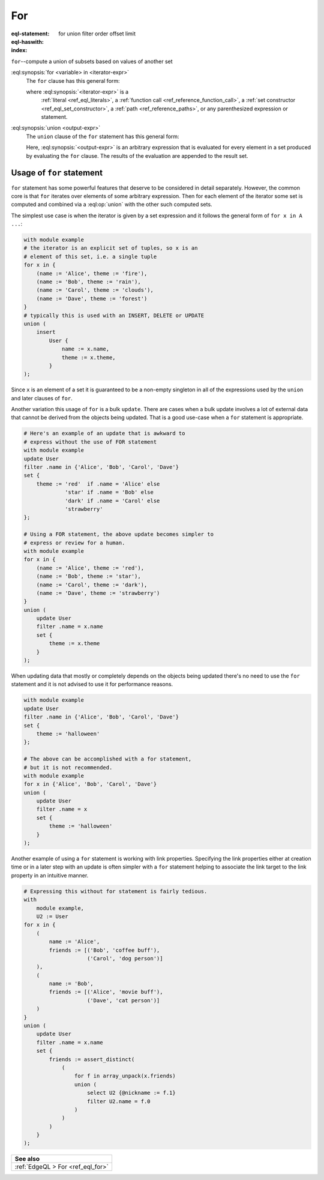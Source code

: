 .. _ref_eql_statements_for:

For
===

:eql-statement:
:eql-haswith:

:index: for union filter order offset limit


``for``--compute a union of subsets based on values of another set

.. eql:synopsis::

    [ with <with-item> [, ...] ]

    for <variable> in <iterator-expr>

    union <output-expr> ;

:eql:synopsis:`for <variable> in <iterator-expr>`
    The ``for`` clause has this general form:

    .. TODO: rewrite this

    .. eql:synopsis::

        for <variable> in <iterator-expr>

    where :eql:synopsis:`<iterator-expr>` is a
	:ref:`literal <ref_eql_literals>`,
	a :ref:`function call <ref_reference_function_call>`,
	a :ref:`set constructor <ref_eql_set_constructor>`,
	a :ref:`path <ref_reference_paths>`,
	or any parenthesized expression or statement.

:eql:synopsis:`union <output-expr>`
    The ``union`` clause of the ``for`` statement has this general form:

    .. TODO: rewrite this

    .. eql:synopsis::

        union <output-expr>

    Here, :eql:synopsis:`<output-expr>`
    is an arbitrary expression that is evaluated for
    every element in a set produced by evaluating the ``for`` clause.
    The results of the evaluation are appended to the result set.


.. _ref_eql_forstatement:

Usage of ``for`` statement
++++++++++++++++++++++++++

``for`` statement has some powerful features that deserve to be
considered in detail separately. However, the common core is that
``for`` iterates over elements of some arbitrary expression. Then for
each element of the iterator some set is computed and combined via a
:eql:op:`union` with the other such computed sets.

The simplest use case is when the iterator is given by a set
expression and it follows the general form of ``for x in A ...``:

.. code-block:: edgeql

    with module example
    # the iterator is an explicit set of tuples, so x is an
    # element of this set, i.e. a single tuple
    for x in {
        (name := 'Alice', theme := 'fire'),
        (name := 'Bob', theme := 'rain'),
        (name := 'Carol', theme := 'clouds'),
        (name := 'Dave', theme := 'forest')
    }
    # typically this is used with an INSERT, DELETE or UPDATE
    union (
        insert
            User {
                name := x.name,
                theme := x.theme,
            }
    );

Since ``x`` is an element of a set it is guaranteed to be a non-empty
singleton in all of the expressions used by the ``union`` and later
clauses of ``for``.

Another variation this usage of ``for`` is a bulk ``update``. There
are cases when a bulk update involves a lot of external data that
cannot be derived from the objects being updated. That is a good
use-case when a ``for`` statement is appropriate.

.. code-block:: edgeql

    # Here's an example of an update that is awkward to
    # express without the use of FOR statement
    with module example
    update User
    filter .name in {'Alice', 'Bob', 'Carol', 'Dave'}
    set {
        theme := 'red'  if .name = 'Alice' else
                 'star' if .name = 'Bob' else
                 'dark' if .name = 'Carol' else
                 'strawberry'
    };

    # Using a FOR statement, the above update becomes simpler to
    # express or review for a human.
    with module example
    for x in {
        (name := 'Alice', theme := 'red'),
        (name := 'Bob', theme := 'star'),
        (name := 'Carol', theme := 'dark'),
        (name := 'Dave', theme := 'strawberry')
    }
    union (
        update User
        filter .name = x.name
        set {
            theme := x.theme
        }
    );

When updating data that mostly or completely depends on the objects
being updated there's no need to use the ``for`` statement and it is not
advised to use it for performance reasons.

.. code-block:: edgeql

    with module example
    update User
    filter .name in {'Alice', 'Bob', 'Carol', 'Dave'}
    set {
        theme := 'halloween'
    };

    # The above can be accomplished with a for statement,
    # but it is not recommended.
    with module example
    for x in {'Alice', 'Bob', 'Carol', 'Dave'}
    union (
        update User
        filter .name = x
        set {
            theme := 'halloween'
        }
    );

Another example of using a ``for`` statement is working with link
properties. Specifying the link properties either at creation time or
in a later step with an update is often simpler with a ``for``
statement helping to associate the link target to the link property in
an intuitive manner.

.. code-block:: edgeql

    # Expressing this without for statement is fairly tedious.
    with
        module example,
        U2 := User
    for x in {
        (
            name := 'Alice',
            friends := [('Bob', 'coffee buff'),
                        ('Carol', 'dog person')]
        ),
        (
            name := 'Bob',
            friends := [('Alice', 'movie buff'),
                        ('Dave', 'cat person')]
        )
    }
    union (
        update User
        filter .name = x.name
        set {
            friends := assert_distinct(
                (
                    for f in array_unpack(x.friends)
                    union (
                        select U2 {@nickname := f.1}
                        filter U2.name = f.0
                    )
                )
            )
        }
    );


.. list-table::
  :class: seealso

  * - **See also**
  * - :ref:`EdgeQL > For <ref_eql_for>`
